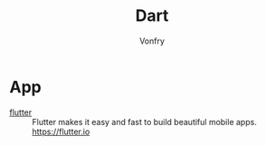#+author: Vonfry
#+title: Dart

* App
- [[https://github.com/flutter/flutter][flutter]] :: Flutter makes it easy and fast to build beautiful mobile apps. https://flutter.io
